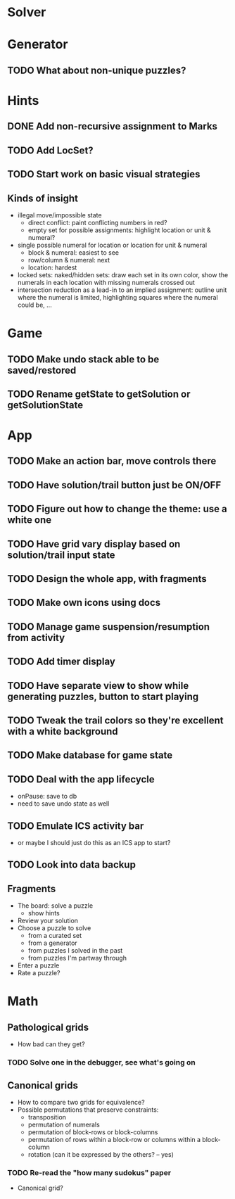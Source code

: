 * Solver

* Generator
** TODO What about non-unique puzzles?

* Hints
** DONE Add non-recursive assignment to Marks
** TODO Add LocSet?
** TODO Start work on basic visual strategies

** Kinds of insight
   - illegal move/impossible state
     - direct conflict: paint conflicting numbers in red?
     - empty set for possible assignments: highlight location or unit & numeral?
   - single possible numeral for location or location for unit & numeral
     - block & numeral: easiest to see
     - row/column & numeral: next
     - location: hardest
   - locked sets: naked/hidden sets: draw each set in its own color, show the
     numerals in each location with missing numerals crossed out
   - intersection reduction as a lead-in to an implied assignment: outline unit
     where the numeral is limited, highlighting squares where the numeral could
     be, ...

* Game
** TODO Make undo stack able to be saved/restored
** TODO Rename getState to getSolution or getSolutionState

* App
** TODO Make an action bar, move controls there
** TODO Have solution/trail button just be ON/OFF
** TODO Figure out how to change the theme: use a white one
** TODO Have grid vary display based on solution/trail input state
** TODO Design the whole app, with fragments
** TODO Make own icons using docs
** TODO Manage game suspension/resumption from activity
** TODO Add timer display
** TODO Have separate view to show while generating puzzles, button to start playing
** TODO Tweak the trail colors so they're excellent with a white background
** TODO Make database for game state
** TODO Deal with the app lifecycle
   - onPause: save to db
   - need to save undo state as well
** TODO Emulate ICS activity bar
   - or maybe I should just do this as an ICS app to start?
** TODO Look into data backup

** Fragments
   - The board: solve a puzzle
     - show hints
   - Review your solution
   - Choose a puzzle to solve
     - from a curated set
     - from a generator
     - from puzzles I solved in the past
     - from puzzles I'm partway through
   - Enter a puzzle
   - Rate a puzzle?


* Math
** Pathological grids
   - How bad can they get?
*** TODO Solve one in the debugger, see what's going on

** Canonical grids
   - How to compare two grids for equivalence?
   - Possible permutations that preserve constraints:
     - transposition
     - permutation of numerals
     - permutation of block-rows or block-columns
     - permutation of rows within a block-row or columns within a block-column
     - rotation (can it be expressed by the others? -- yes)
*** TODO Re-read the "how many sudokus" paper
    - Canonical grid?
